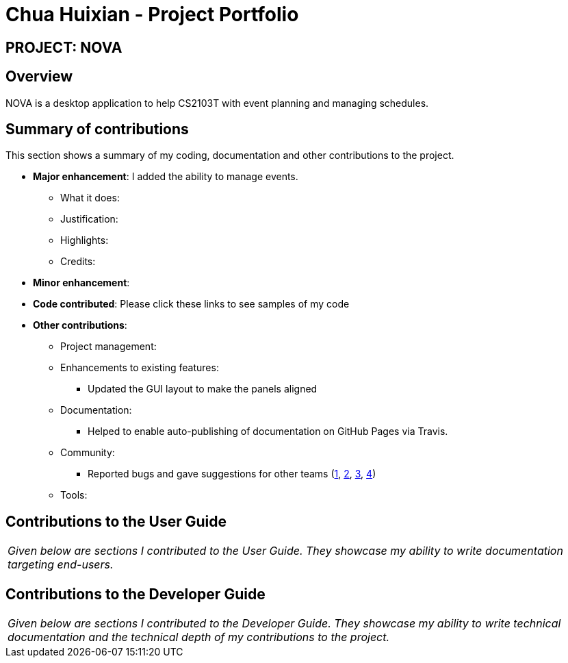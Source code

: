 = Chua Huixian - Project Portfolio
:site-section: AboutUs
:imagesDir: ../images
:stylesDir: ../stylesheets

== PROJECT: NOVA

== Overview

NOVA is a desktop application to help CS2103T with event planning and managing schedules.

== Summary of contributions
This section shows a summary of my coding, documentation and other contributions to the project.

* *Major enhancement*:
I added the ability to manage events.

** What it does:

** Justification:

** Highlights:

** Credits:


* *Minor enhancement*:


* *Code contributed*:
Please click these links to see samples of my code
[Functional Code][Test Code]


* *Other contributions*:

** Project management:

** Enhancements to existing features:
*** Updated the GUI layout to make the panels aligned

** Documentation:
*** Helped to enable auto-publishing of documentation on GitHub Pages via Travis.

** Community:
*** Reported bugs and gave suggestions for other teams
(https://github.com/AY1920S2-CS2103T-T10-3/main/issues/131[1],
https://github.com/nus-cs2103-AY1920S2/addressbook-level3/pull/14#pullrequestreview-370050890[2],
https://github.com/nus-cs2103-AY1920S2/addressbook-level3/pull/14#pullrequestreview-382543444[3],
https://github.com/huixianc/ped/issues[4])

** Tools:


== Contributions to the User Guide
|===
|_Given below are sections I contributed to the User Guide.
They showcase my ability to write documentation targeting end-users._
|===



== Contributions to the Developer Guide
|===
|_Given below are sections I contributed to the Developer Guide.
They showcase my ability to write technical documentation and the technical depth of my contributions to the project._
|===